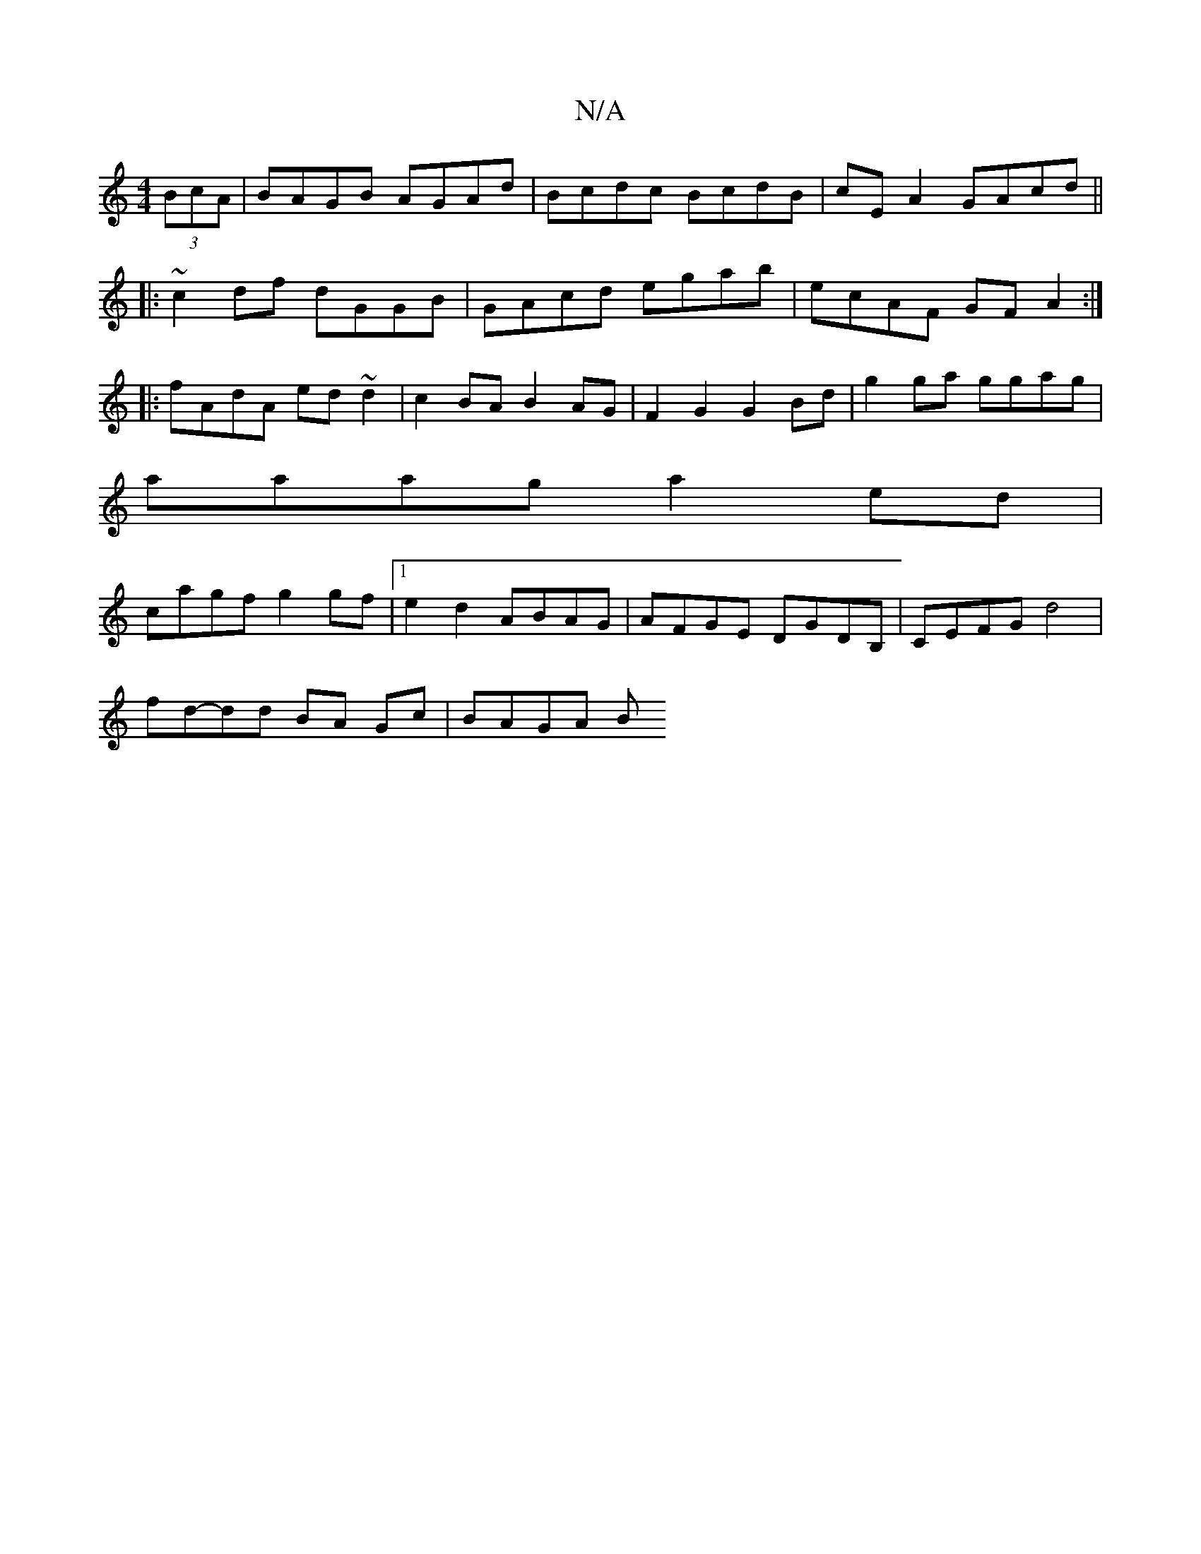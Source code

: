 X:1
T:N/A
M:4/4
R:N/A
K:Cmajor
2(3BcA|BAGB AGAd|Bcdc BcdB|cEA2 GAcd||
|:~c2df dGGB|GAcd egab|ecAF GFA2:|
|:fAdA ed~d2|c2BA B2AG|F2G2 G2 Bd|g2ga ggag|
aaag a2 ed|
cagf g2 gf|1 e2d2 ABAG | AFGE DGDB, | CEFG d4 | 
fd-dd BA Gc | BAGA B